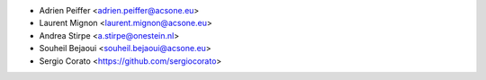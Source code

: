 * Adrien Peiffer <adrien.peiffer@acsone.eu>
* Laurent Mignon <laurent.mignon@acsone.eu>
* Andrea Stirpe <a.stirpe@onestein.nl>
* Souheil Bejaoui <souheil.bejaoui@acsone.eu>
* Sergio Corato <https://github.com/sergiocorato>
